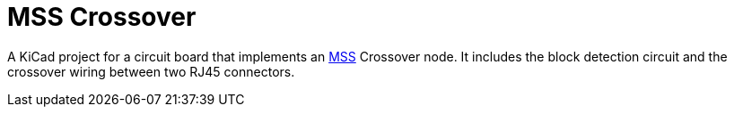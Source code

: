 = MSS Crossover

A KiCad project for a circuit board that implements an
https://www.modularsignalsystem.info/index.html[MSS] Crossover node.
It includes the block detection circuit and the crossover wiring
between two RJ45 connectors.
